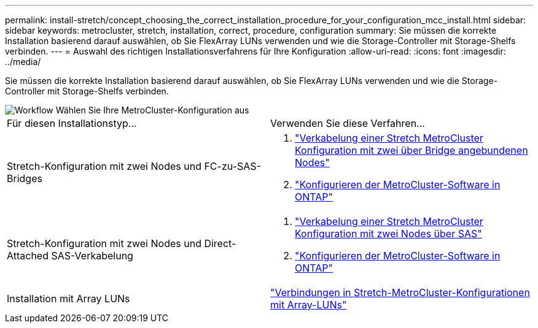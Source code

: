 ---
permalink: install-stretch/concept_choosing_the_correct_installation_procedure_for_your_configuration_mcc_install.html 
sidebar: sidebar 
keywords: metrocluster, stretch, installation, correct, procedure, configuration 
summary: Sie müssen die korrekte Installation basierend darauf auswählen, ob Sie FlexArray LUNs verwenden und wie die Storage-Controller mit Storage-Shelfs verbinden. 
---
= Auswahl des richtigen Installationsverfahrens für Ihre Konfiguration
:allow-uri-read: 
:icons: font
:imagesdir: ../media/


[role="lead"]
Sie müssen die korrekte Installation basierend darauf auswählen, ob Sie FlexArray LUNs verwenden und wie die Storage-Controller mit Storage-Shelfs verbinden.

image::../media/workflow_select_your_metrocluster_configuration_stretch.gif[Workflow Wählen Sie Ihre MetroCluster-Konfiguration aus]

|===


| Für diesen Installationstyp... | Verwenden Sie diese Verfahren... 


 a| 
Stretch-Konfiguration mit zwei Nodes und FC-zu-SAS-Bridges
 a| 
. link:task_configure_the_mcc_hardware_components_2_node_stretch_atto.html["Verkabelung einer Stretch MetroCluster Konfiguration mit zwei über Bridge angebundenen Nodes"]
. link:concept_configuring_the_mcc_software_in_ontap.html["Konfigurieren der MetroCluster-Software in ONTAP"]




 a| 
Stretch-Konfiguration mit zwei Nodes und Direct-Attached SAS-Verkabelung
 a| 
. link:task_configure_the_mcc_hardware_components_2_node_stretch_sas.html["Verkabelung einer Stretch MetroCluster Konfiguration mit zwei Nodes über SAS"]
. link:concept_configuring_the_mcc_software_in_ontap.html["Konfigurieren der MetroCluster-Software in ONTAP"]




 a| 
Installation mit Array LUNs
 a| 
link:concept_stretch_mcc_configuration_with_array_luns.html["Verbindungen in Stretch-MetroCluster-Konfigurationen mit Array-LUNs"]

|===